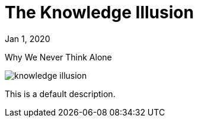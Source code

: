 = The Knowledge Illusion

[.date]
Jan 1, 2020

[.subtitle]
Why We Never Think Alone

[.hero]
image::/books/knowledge-illusion.jpg[]

This is a default description.
